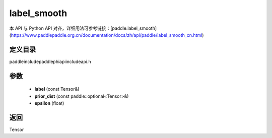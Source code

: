 .. _cn_api_paddle_experimental_label_smooth:

label_smooth
-------------------------------

.. cpp:function:: Tensor label_smooth ( const Tensor & label , const paddle::optional<Tensor> & prior_dist , float epsilon = 0.0 f ) ;



本 API 与 Python API 对齐，详细用法可参考链接：[paddle.label_smooth](https://www.paddlepaddle.org.cn/documentation/docs/zh/api/paddle/label_smooth_cn.html)

定义目录
:::::::::::::::::::::
paddle\include\paddle\phi\api\include\api.h

参数
:::::::::::::::::::::
	- **label** (const Tensor&)
	- **prior_dist** (const paddle::optional<Tensor>&)
	- **epsilon** (float)

返回
:::::::::::::::::::::
Tensor
